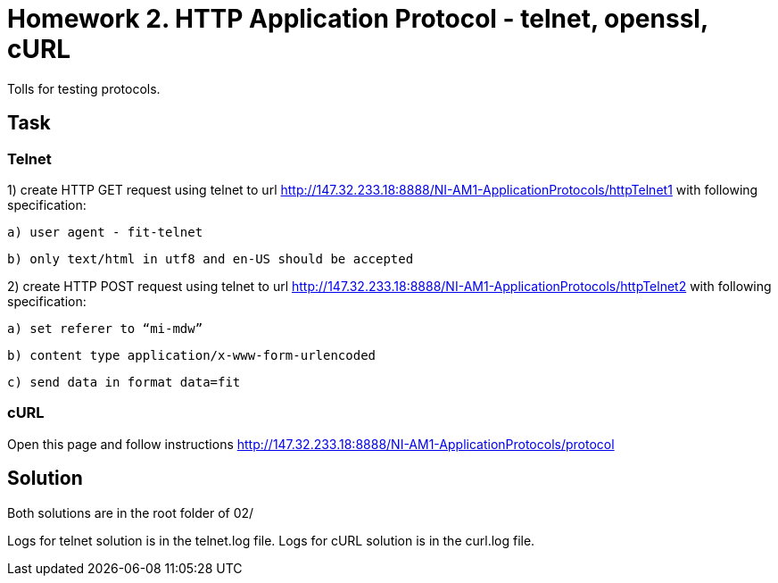 # Homework 2. HTTP Application Protocol - telnet, openssl, cURL

Tolls for testing protocols.

## Task


### Telnet


1) create HTTP GET request using telnet to url http://147.32.233.18:8888/NI-AM1-ApplicationProtocols/httpTelnet1 with following specification:

    a) user agent - fit-telnet

    b) only text/html in utf8 and en-US should be accepted



2) create HTTP POST request using telnet to url http://147.32.233.18:8888/NI-AM1-ApplicationProtocols/httpTelnet2 with following specification:

    a) set referer to “mi-mdw”

    b) content type application/x-www-form-urlencoded

    c) send data in format data=fit


### cURL


Open this page and follow instructions http://147.32.233.18:8888/NI-AM1-ApplicationProtocols/protocol


## Solution

Both solutions are in the root folder of 02/

Logs for telnet solution is in the telnet.log file.
Logs for cURL solution is in the curl.log file.

